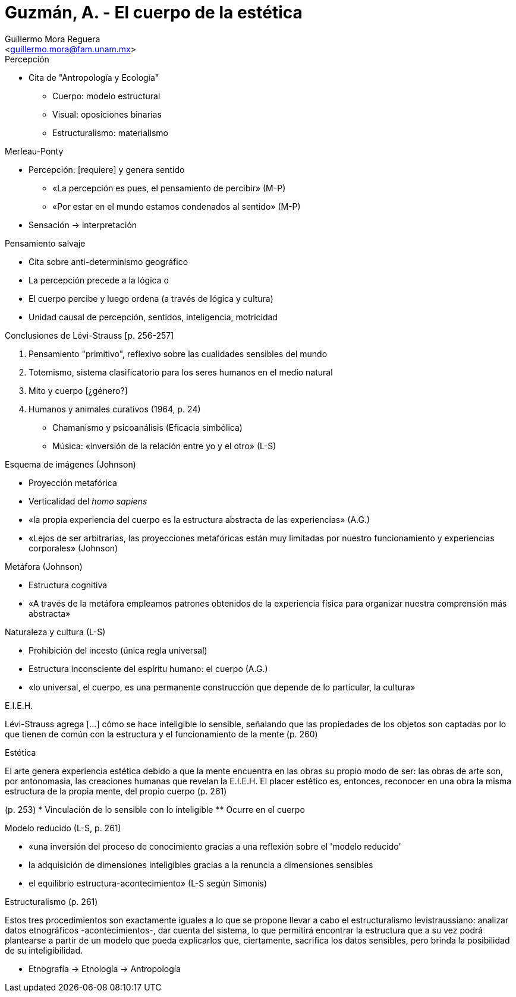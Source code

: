 = Guzmán, A. - El cuerpo de la estética
:Author: Guillermo Mora Reguera
:Email: <guillermo.mora@fam.unam.mx>
:Date: febrero 2021
:Revision: 0
:toc:
:toc-title: Contenido



[p. 254]
.Percepción
* Cita de "Antropología y Ecología"
** Cuerpo: modelo estructural
** Visual: oposiciones binarias
** Estructuralismo: materialismo

[p. 255]
.Merleau-Ponty
* Percepción: [requiere] y genera sentido
** «La percepción es pues, el pensamiento de percibir» (M-P)
** «Por estar en el mundo estamos condenados al sentido» (M-P)
* Sensación -> interpretación

.Pensamiento salvaje
* Cita sobre anti-determinismo geográfico

[p. 256]
* La percepción precede a la lógica o
* El cuerpo percibe y luego ordena (a través de lógica y cultura)
* Unidad causal de percepción, sentidos, inteligencia, motricidad

.Conclusiones de Lévi-Strauss [p. 256-257]
. Pensamiento "primitivo", reflexivo sobre las cualidades sensibles del mundo
. Totemismo, sistema clasificatorio para los seres humanos en el medio natural
. Mito y cuerpo [yellow-background]#[¿género?]#
. Humanos y animales curativos (1964, p. 24)
* Chamanismo y psicoanálisis (Eficacia simbólica)
* Música: «inversión de la relación entre yo y el otro» (L-S)

.Esquema de imágenes (Johnson)
* Proyección metafórica
* Verticalidad del _homo sapiens_
* «la propia experiencia del cuerpo es la estructura abstracta de las experiencias» (A.G.)
* «Lejos de ser arbitrarias, las proyecciones metafóricas están muy limitadas por nuestro funcionamiento y experiencias corporales» (Johnson)

.Metáfora (Johnson)
* Estructura cognitiva
* «A través de la metáfora empleamos patrones obtenidos de la experiencia física para organizar nuestra comprensión más abstracta»

.Naturaleza y cultura (L-S)
* Prohibición del incesto (única regla universal)
* Estructura inconsciente del espíritu humano: el cuerpo (A.G.)
* «lo universal, el cuerpo, es una permanente construcción que depende de lo particular, la cultura»

.E.I.E.H.
****
Lévi-Strauss agrega [...] cómo se hace inteligible lo sensible, señalando que las propiedades de los objetos son captadas por lo que tienen de común con la estructura y el funcionamiento de la mente (p. 260)
****

.Estética
****
El arte genera experiencia estética debido a que la mente encuentra en las obras su propio modo de ser: las obras de arte son, por antonomasia, las creaciones humanas que revelan la E.I.E.H. El placer estético es, entonces, reconocer en una obra la misma estructura de la propia mente, del propio cuerpo (p. 261)
****

(p. 253)
* Vinculación de lo sensible con lo inteligible
** Ocurre en el cuerpo


.Modelo reducido (L-S, p. 261)
* «una inversión del proceso de conocimiento gracias a una reflexión sobre el 'modelo reducido'
* la adquisición de dimensiones inteligibles gracias a la renuncia a dimensiones sensibles
* el equilibrio estructura-acontecimiento» (L-S según Simonis)

Estructuralismo (p. 261)
****
Estos tres procedimientos son exactamente iguales a lo que se propone llevar a cabo el estructuralismo levistraussiano: analizar datos etnográficos -acontecimientos-, dar cuenta del sistema, lo que permitirá encontrar la estructura que a su vez podrá plantearse a partir de un modelo que pueda explicarlos que, ciertamente, sacrifica los datos sensibles, pero brinda la posibilidad de su inteligibilidad.
****

* Etnografía -> Etnología -> Antropología

